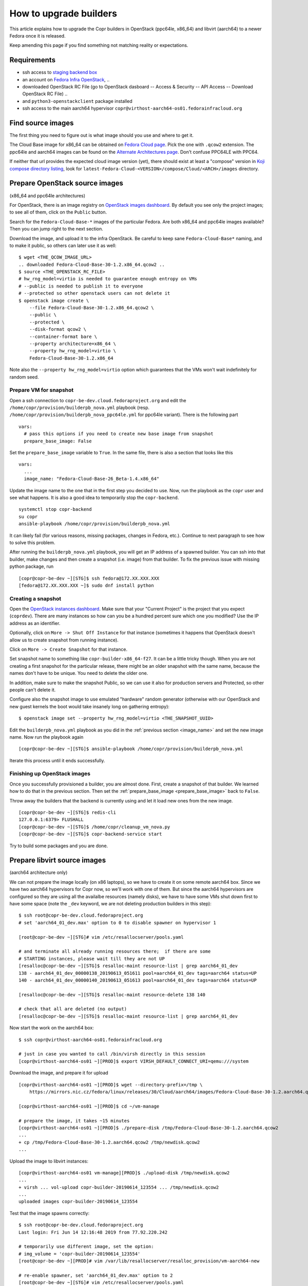 .. _how_to_upgrade_builders:

How to upgrade builders
=======================

This article explains how to upgrade the Copr builders in OpenStack (ppc64le,
x86_64) and libvirt (aarch64) to a newer Fedora once it is released.

Keep amending this page if you find something not matching reality or expectations.


Requirements
------------

* ssh access to `staging backend box`_
* an account on `Fedora Infra OpenStack`_, ..
* downloaded OpenStack RC File (go to OpenStack dasboard -- Access & Security --
  API Access -- Download OpenStack RC File) ..
* and ``python3-openstackclient`` package installed
* ssh access to the main aarch64 hypervisor
  ``copr@virthost-aarch64-os01.fedorainfracloud.org``


Find source images
------------------

The first thing you need to figure out is what image should you use and where to
get it.

The Cloud Base image for x86_64 can be obtained on `Fedora Cloud page`_.  Pick
the one with ``.qcow2`` extension.  The ppc64le and aarch64 images can be found
on the `Alternate Architectures page`_.  Don't confuse PPC64LE with PPC64.

If neither that url provides the expected cloud image version (yet), there
should exist at least a "compose" version in `Koji compose directory listing`_,
look for ``latest-Fedora-Cloud-<VERSION>/compose/Cloud/<ARCH>/images``
directory.


Prepare OpenStack source images
-------------------------------

(x86_64 and ppc64le architectures)

For OpenStack, there is an image registry on `OpenStack images dashboard`_.  By
default you see only the project images; to see all of them, click on the
``Public`` button.

Search for the ``Fedora-Cloud-Base-*`` images of the particular Fedora.  Are
both x86_64 and ppc64le images available?  Then you can jump right to the next
section.

Download the image, and upload it to the infra OpenStack.  Be careful to keep
sane ``Fedora-Cloud-Base*`` naming, and to make it public, so others can later
use it as well:

::

    $ wget <THE_QCOW_IMAGE_URL>
    .. downloaded Fedora-Cloud-Base-30-1.2.x86_64.qcow2 ..
    $ source <THE_OPENSTACK_RC_FILE>
    # hw_rng_model=virtio is needed to guarantee enough entropy on VMs
    # --public is needed to publish it to everyone
    # --protected so other openstack users can not delete it
    $ openstack image create \
        --file Fedora-Cloud-Base-30-1.2.x86_64.qcow2 \
        --public \
        --protected \
        --disk-format qcow2 \
        --container-format bare \
        --property architecture=x86_64 \
        --property hw_rng_model=virtio \
        Fedora-Cloud-Base-30-1.2.x86_64

Note also the ``--property hw_rng_model=virtio`` option which guarantees that
the VMs won't wait indefinitely for random seed.


Prepare VM for snapshot
^^^^^^^^^^^^^^^^^^^^^^^

Open a ssh connection to ``copr-be-dev.cloud.fedoraproject.org`` and edit the
``/home/copr/provision/builderpb_nova.yml`` playbook (resp.
``/home/copr/provision/builderpb_nova_ppc64le.yml`` for ppc64le variant).  There
is the following part

.. _prepare_base_image:

::

    vars:
      # pass this options if you need to create new base image from snapshot
      prepare_base_image: False

Set the ``prepare_base_image`` variable to ``True``. In the same file, there is also a section that looks like this

.. _image_name:

::

    vars:
      ...
      image_name: "Fedora-Cloud-Base-26_Beta-1.4.x86_64"

Update the image name to the one that in the first step you decided to use. Now, run the playbook as the ``copr`` user and see what happens. It is also a good idea to temporarily stop the ``copr-backend``.

::

    systemctl stop copr-backend
    su copr
    ansible-playbook /home/copr/provision/builderpb_nova.yml

It can likely fail (for various reasons, missing packages, changes in Fedora,
etc.).  Continue to next paragraph to see how to solve this problem.

After running the ``builderpb_nova.yml`` playbook, you will get an IP address of
a spawned builder.  You can ssh into that builder, make changes and then create
a snapshot (i.e. image) from that builder.  To fix the previous issue with
missing python package, run

::

    [copr@copr-be-dev ~][STG]$ ssh fedora@172.XX.XXX.XXX
    [fedora@172.XX.XXX.XXX ~]$ sudo dnf install python


Creating a snapshot
^^^^^^^^^^^^^^^^^^^

Open the `OpenStack instances dashboard`_.  Make sure that your "Current
Project" is the project that you expect (``coprdev``).  There are many instances
so how can you be a hundred percent sure which one you modified?  Use the IP
address as an identifier.

Optionally, click on ``More -> Shut Off Instance`` for that instance (sometimes
it happens that OpenStack doesn't allow us to create snapshot from running
instance).

Click on ``More -> Create Snapshot`` for that instance.

Set snapshot name to something like ``copr-builder-x86_64-f27``. It can be a little tricky though. When you are not creating a first snapshot for the particular release, there might be an older snapshot with the same name, because the names don't have to be unique. You need to delete the older one.

In addition, make sure to make the snapshot Public, so we can use it also for production servers and Protected, so other people can't delete it.

Configure also the snapshot image to use emulated "hardware" random generator
(otherwise with our OpenStack and new guest kernels the boot would take insanely
long on gathering entropy):

::

    $ openstack image set --property hw_rng_model=virtio <THE_SNAPSHOT_UUID>


Edit the ``builderpb_nova.yml`` playbook as you did in the :ref:`previous section <image_name>` and set the new image name. Now run the playbook again

::

    [copr@copr-be-dev ~][STG]$ ansible-playbook /home/copr/provision/builderpb_nova.yml

Iterate this process until it ends successfully.



Finishing up OpenStack images
^^^^^^^^^^^^^^^^^^^^^^^^^^^^^

Once you successfully provisioned a builder, you are almost done. First, create a snapshot of that builder.
We learned how to do that in the previous section. Then set the :ref:`prepare_base_image <prepare_base_image>`
back to ``False``.

Throw away the builders that the backend is currently using and let it load new ones from the new image.

::

    [copr@copr-be-dev ~][STG]$ redis-cli
    127.0.0.1:6379> FLUSHALL
    [copr@copr-be-dev ~][STG]$ /home/copr/cleanup_vm_nova.py
    [copr@copr-be-dev ~][STG]$ copr-backend-service start

Try to build some packages and you are done.


Prepare libvirt source images
-----------------------------

(aarch64 architecture only)

We can not prepare the image locally (on x86 laptops), so we have to create it
on some remote aarch64 box.  Since we have two aarch64 hypervisors for Copr now,
so we'll work with one of them.  But since the aarch64 hypervisors are
configured so they are using all the availalbe resources (namely disks), we have
to have some VMs shut down first to have some space (note the ``_dev`` keyword,
we are not deleting production builders in this step):

::

    $ ssh root@copr-be-dev.cloud.fedoraproject.org
    # set 'aarch64_01_dev.max' option to 0 to disable spawner on hypervisor 1

    [root@copr-be-dev ~][STG]# vim /etc/resallocserver/pools.yaml

    # and terminate all already running resources there;  if there are some
    # STARTING instances, please wait till they are not UP
    [resalloc@copr-be-dev ~][STG]$ resalloc-maint resource-list | grep aarch64_01_dev
    138 - aarch64_01_dev_00000138_20190613_051611 pool=aarch64_01_dev tags=aarch64 status=UP
    140 - aarch64_01_dev_00000140_20190613_051613 pool=aarch64_01_dev tags=aarch64 status=UP

    [resalloc@copr-be-dev ~][STG]$ resalloc-maint resource-delete 138 140

    # check that all are deleted (no output)
    [resalloc@copr-be-dev ~][STG]$ resalloc-maint resource-list | grep aarch64_01_dev

Now start the work on the aarch64 box:

::

    $ ssh copr@virthost-aarch64-os01.fedorainfracloud.org

    # just in case you wanted to call /bin/virsh directly in this session
    [copr@virthost-aarch64-os01 ~][PROD]$ export VIRSH_DEFAULT_CONNECT_URI=qemu:///system

Download the image, and prepare it for upload

::

    [copr@virthost-aarch64-os01 ~][PROD]$ wget --directory-prefix=/tmp \
        https://mirrors.nic.cz/fedora/linux/releases/30/Cloud/aarch64/images/Fedora-Cloud-Base-30-1.2.aarch64.qcow2

    [copr@virthost-aarch64-os01 ~][PROD]$ cd ~/vm-manage

    # prepare the image, it takes ~15 minutes
    [copr@virthost-aarch64-os01 ~][PROD]$ ./prepare-disk /tmp/Fedora-Cloud-Base-30-1.2.aarch64.qcow2
    ...
    + cp /tmp/Fedora-Cloud-Base-30-1.2.aarch64.qcow2 /tmp/newdisk.qcow2
    ...

Upload the image to libvirt instances:

::

    [copr@virthost-aarch64-os01 vm-manage][PROD]$ ./upload-disk /tmp/newdisk.qcow2
    ...
    + virsh ... vol-upload copr-builder-20190614_123554 ... /tmp/newdisk.qcow2
    ...
    uploaded images copr-builder-20190614_123554

Test that the image spawns correctly:

::

    $ ssh root@copr-be-dev.cloud.fedoraproject.org
    Last login: Fri Jun 14 12:16:48 2019 from 77.92.220.242

    # temporarily use different image, set the option:
    # img_volume = 'copr-builder-20190614_123554'
    [root@copr-be-dev ~][PROD]# vim /var/lib/resallocserver/resalloc_provision/vm-aarch64-new

    # re-enable spawner, set 'aarch64_01_dev.max' option to 2
    [root@copr-be-dev ~][STG]# vim /etc/resallocserver/pools.yaml

    # wait a minute for newly spawned VMs
    [root@copr-be-dev ~][STG]# su - resalloc
    Last login: Fri Jun 14 12:43:16 UTC 2019 on pts/0

    [resalloc@copr-be-dev ~][STG]$ resalloc-maint resource-list
    141 - aarch64_02_dev_00000141_20190613_051613 pool=aarch64_02_dev tags=aarch64 status=UP
    139 - aarch64_02_dev_00000139_20190613_051611 pool=aarch64_02_dev tags=aarch64 status=UP
    144 - aarch64_01_dev_00000144_20190614_124441 pool=aarch64_01_dev tags= status=STARTING
    145 - aarch64_01_dev_00000145_20190614_124441 pool=aarch64_01_dev tags= status=STARTING

    [resalloc@copr-be-dev ~][STG]$ tail -f /var/log/resallocserver/hooks/000145_alloc
    ...
    DEBUG:root: -> exit_status=0, time=233.029s
    DEBUG:root:cleaning up workdir
    38.145.48.106


If the log doesn't look good, you'll have to start over again (perhaps fix
spawner playbooks, or the ``prepare-disk`` script).  But if you see the VM IP
address, you are mostly done:

::

    [resalloc@copr-be-dev ~][STG]$ resalloc-maint resource-list | grep 00145
    145 - aarch64_01_dev_00000145_20190614_124441 pool=aarch64_01_dev tags=aarch64 status=UP

Reset the temporary image back to ``img_volume=copr-builder``:

::

    [resalloc@copr-be-dev ~][STG]$ exit
    [root@copr-be-dev ~][PROD]# vim /var/lib/resallocserver/resalloc_provision/vm-aarch64-new

Swap the image-names in hypervisors:

::

    $ ssh copr@virthost-aarch64-os01.fedorainfracloud.org
    [copr@virthost-aarch64-os01 ~][PROD]$ cd ~/vm-manage

    [copr@virthost-aarch64-os01 ~][PROD]$ ./promote-disk copr-builder-20190614_123554
    ...
    copr-builder == copr-builder-20190614_123554 now

Done.  You can still kill all VMs by ``resalloc-maint resource-delete ...``, but
if you are not in hurry - old VMs will slowly get terminated - and all the new
VMs will be started from the freshly updated ``copr-builder`` image.


Production
----------

There is a substantially less work for production instance. You just need to
edit this playbook (and only for x86_64 and ppc64le images)

https://infrastructure.fedoraproject.org/cgit/ansible.git/tree/roles/copr/backend/files/provision/builderpb_nova.yml

and update the `image_name` variable to the name of our new snapshot (e.g. copr-builder-x86_64-f27).
Then you need to commit the change and push it to the repository. If you don't have a write permission for it, then
ask someone who does.

Once the change is pushed, you need to re-provision the backend instance or ask someone to do it:

::

    rbac-playbook groups/copr-backend.yml -t provision_config


.. _`staging backend box`: https://copr-be-dev.cloud.fedoraproject.org
.. _`Fedora Infra OpenStack`: https://fedorainfracloud.org
.. _`Fedora Cloud page`: https://alt.fedoraproject.org/cloud
.. _`Alternate Architectures page`:  https://alt.fedoraproject.org/alt
.. _`Koji compose directory listing`: https://kojipkgs.fedoraproject.org/compose/cloud/
.. _`OpenStack images dashboard`: https://fedorainfracloud.org/dashboard/project/images/
.. _`OpenStack instances dashboard`: https://fedorainfracloud.org/dashboard/project/instances/
